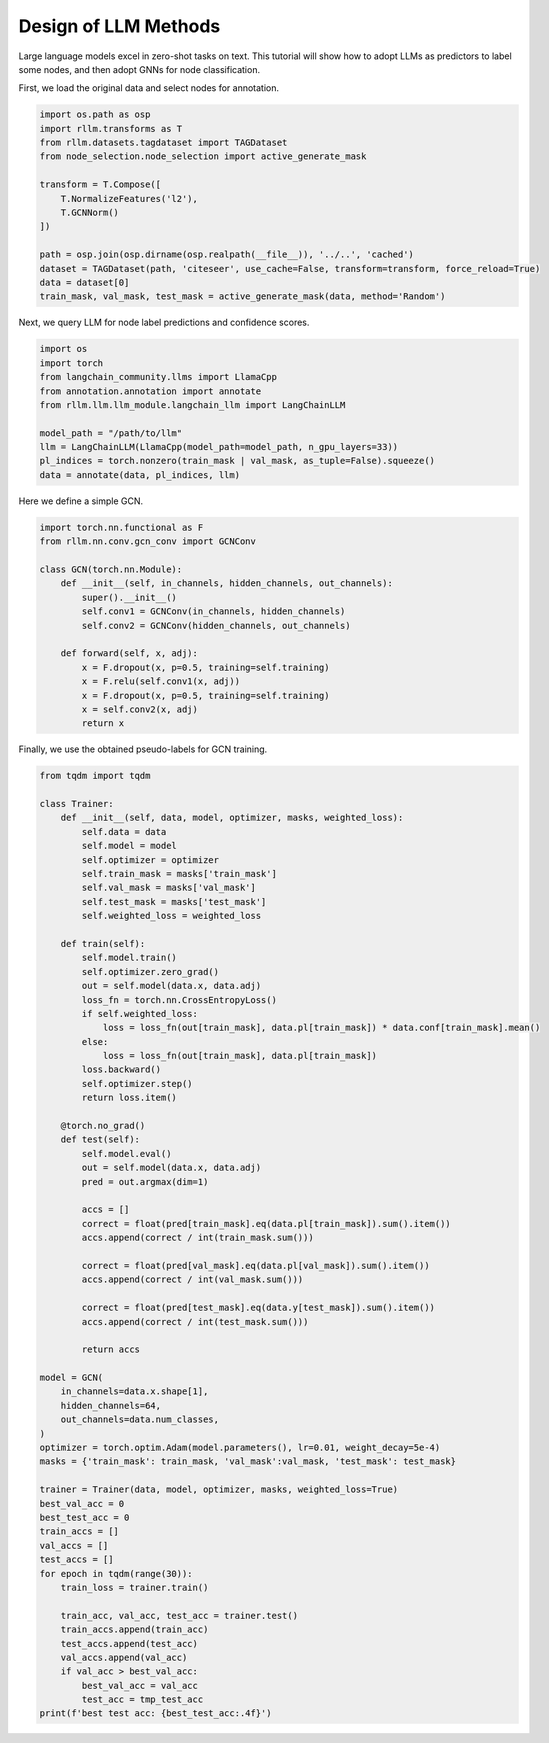 Design of LLM Methods
===============


Large language models excel in zero-shot tasks on text.
This tutorial will show how to adopt LLMs as predictors to label some nodes, and then adopt GNNs for node classification.

First, we load the original data and select nodes for annotation.

.. code-block:: python

    import os.path as osp
    import rllm.transforms as T
    from rllm.datasets.tagdataset import TAGDataset
    from node_selection.node_selection import active_generate_mask

    transform = T.Compose([
        T.NormalizeFeatures('l2'),
        T.GCNNorm()
    ])

    path = osp.join(osp.dirname(osp.realpath(__file__)), '../..', 'cached')
    dataset = TAGDataset(path, 'citeseer', use_cache=False, transform=transform, force_reload=True)
    data = dataset[0]
    train_mask, val_mask, test_mask = active_generate_mask(data, method='Random')
Next, we  query LLM for node label predictions and confidence scores.

.. code-block:: python

    import os
    import torch
    from langchain_community.llms import LlamaCpp
    from annotation.annotation import annotate
    from rllm.llm.llm_module.langchain_llm import LangChainLLM

    model_path = "/path/to/llm"
    llm = LangChainLLM(LlamaCpp(model_path=model_path, n_gpu_layers=33))
    pl_indices = torch.nonzero(train_mask | val_mask, as_tuple=False).squeeze()
    data = annotate(data, pl_indices, llm)
Here we define a simple GCN.

.. code-block:: python

    import torch.nn.functional as F
    from rllm.nn.conv.gcn_conv import GCNConv

    class GCN(torch.nn.Module):
        def __init__(self, in_channels, hidden_channels, out_channels):
            super().__init__()
            self.conv1 = GCNConv(in_channels, hidden_channels)
            self.conv2 = GCNConv(hidden_channels, out_channels)

        def forward(self, x, adj):
            x = F.dropout(x, p=0.5, training=self.training)
            x = F.relu(self.conv1(x, adj))
            x = F.dropout(x, p=0.5, training=self.training)
            x = self.conv2(x, adj)
            return x
Finally, we use the obtained pseudo-labels for GCN training.

.. code-block:: python

    from tqdm import tqdm

    class Trainer:
        def __init__(self, data, model, optimizer, masks, weighted_loss):
            self.data = data
            self.model = model
            self.optimizer = optimizer
            self.train_mask = masks['train_mask']
            self.val_mask = masks['val_mask']
            self.test_mask = masks['test_mask']
            self.weighted_loss = weighted_loss

        def train(self):
            self.model.train()
            self.optimizer.zero_grad()
            out = self.model(data.x, data.adj)
            loss_fn = torch.nn.CrossEntropyLoss()
            if self.weighted_loss:
                loss = loss_fn(out[train_mask], data.pl[train_mask]) * data.conf[train_mask].mean()
            else:
                loss = loss_fn(out[train_mask], data.pl[train_mask])
            loss.backward()
            self.optimizer.step()
            return loss.item()

        @torch.no_grad()
        def test(self):
            self.model.eval()
            out = self.model(data.x, data.adj)
            pred = out.argmax(dim=1)

            accs = []
            correct = float(pred[train_mask].eq(data.pl[train_mask]).sum().item())
            accs.append(correct / int(train_mask.sum()))

            correct = float(pred[val_mask].eq(data.pl[val_mask]).sum().item())
            accs.append(correct / int(val_mask.sum()))

            correct = float(pred[test_mask].eq(data.y[test_mask]).sum().item())
            accs.append(correct / int(test_mask.sum()))

            return accs

    model = GCN(
        in_channels=data.x.shape[1],
        hidden_channels=64,
        out_channels=data.num_classes,
    )
    optimizer = torch.optim.Adam(model.parameters(), lr=0.01, weight_decay=5e-4)
    masks = {'train_mask': train_mask, 'val_mask':val_mask, 'test_mask': test_mask}

    trainer = Trainer(data, model, optimizer, masks, weighted_loss=True)
    best_val_acc = 0
    best_test_acc = 0
    train_accs = []
    val_accs = []
    test_accs = []
    for epoch in tqdm(range(30)):
        train_loss = trainer.train()

        train_acc, val_acc, test_acc = trainer.test()
        train_accs.append(train_acc)
        test_accs.append(test_acc)
        val_accs.append(val_acc)
        if val_acc > best_val_acc:
            best_val_acc = val_acc
            test_acc = tmp_test_acc
    print(f'best test acc: {best_test_acc:.4f}')
